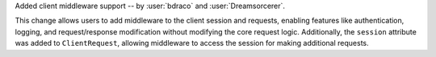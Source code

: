 Added client middleware support -- by :user:`bdraco` and :user:`Dreamsorcerer`.

This change allows users to add middleware to the client session and requests, enabling features like
authentication, logging, and request/response modification without modifying the core
request logic. Additionally, the ``session`` attribute was added to ``ClientRequest``,
allowing middleware to access the session for making additional requests.
